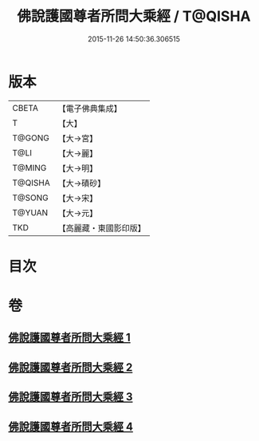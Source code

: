 #+TITLE: 佛說護國尊者所問大乘經 / T@QISHA
#+DATE: 2015-11-26 14:50:36.306515
* 版本
 |     CBETA|【電子佛典集成】|
 |         T|【大】     |
 |    T@GONG|【大→宮】   |
 |      T@LI|【大→麗】   |
 |    T@MING|【大→明】   |
 |   T@QISHA|【大→磧砂】  |
 |    T@SONG|【大→宋】   |
 |    T@YUAN|【大→元】   |
 |       TKD|【高麗藏・東國影印版】|

* 目次
* 卷
** [[file:KR6f0013_001.txt][佛說護國尊者所問大乘經 1]]
** [[file:KR6f0013_002.txt][佛說護國尊者所問大乘經 2]]
** [[file:KR6f0013_003.txt][佛說護國尊者所問大乘經 3]]
** [[file:KR6f0013_004.txt][佛說護國尊者所問大乘經 4]]
